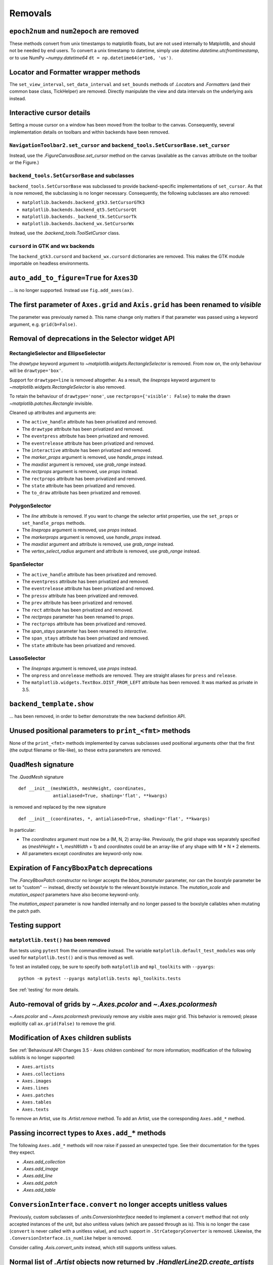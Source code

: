 Removals
--------

``epoch2num`` and ``num2epoch`` are removed
~~~~~~~~~~~~~~~~~~~~~~~~~~~~~~~~~~~~~~~~~~~

These methods convert from unix timestamps to matplotlib floats, but are not
used internally to Matplotlib, and should not be needed by end users. To
convert a unix timestamp to datetime, simply use
`datetime.datetime.utcfromtimestamp`, or to use NumPy `~numpy.datetime64`
``dt = np.datetime64(e*1e6, 'us')``.

Locator and Formatter wrapper methods
~~~~~~~~~~~~~~~~~~~~~~~~~~~~~~~~~~~~~

The ``set_view_interval``, ``set_data_interval`` and ``set_bounds`` methods of
`.Locator`\s and `.Formatter`\s (and their common base class, TickHelper) are
removed. Directly manipulate the view and data intervals on the underlying
axis instead.

Interactive cursor details
~~~~~~~~~~~~~~~~~~~~~~~~~~

Setting a mouse cursor on a window has been moved from the toolbar to the
canvas. Consequently, several implementation details on toolbars and within
backends have been removed.

``NavigationToolbar2.set_cursor`` and ``backend_tools.SetCursorBase.set_cursor``
................................................................................

Instead, use the `.FigureCanvasBase.set_cursor` method on the canvas (available
as the ``canvas`` attribute on the toolbar or the Figure.)

``backend_tools.SetCursorBase`` and subclasses
..............................................

``backend_tools.SetCursorBase`` was subclassed to provide backend-specific
implementations of ``set_cursor``. As that is now removed, the subclassing
is no longer necessary. Consequently, the following subclasses are also
removed:

- ``matplotlib.backends.backend_gtk3.SetCursorGTK3``
- ``matplotlib.backends.backend_qt5.SetCursorQt``
- ``matplotlib.backends._backend_tk.SetCursorTk``
- ``matplotlib.backends.backend_wx.SetCursorWx``

Instead, use the `.backend_tools.ToolSetCursor` class.

``cursord`` in GTK and wx backends
..................................

The ``backend_gtk3.cursord`` and ``backend_wx.cursord`` dictionaries are
removed. This makes the GTK module importable on headless environments.

``auto_add_to_figure=True`` for ``Axes3D``
~~~~~~~~~~~~~~~~~~~~~~~~~~~~~~~~~~~~~~~~~~

... is no longer supported. Instead use ``fig.add_axes(ax)``.

The first parameter of ``Axes.grid`` and ``Axis.grid`` has been renamed to *visible*
~~~~~~~~~~~~~~~~~~~~~~~~~~~~~~~~~~~~~~~~~~~~~~~~~~~~~~~~~~~~~~~~~~~~~~~~~~~~~~~~~~~~

The parameter was previously named *b*. This name change only matters if that
parameter was passed using a keyword argument, e.g. ``grid(b=False)``.

Removal of deprecations in the Selector widget API
~~~~~~~~~~~~~~~~~~~~~~~~~~~~~~~~~~~~~~~~~~~~~~~~~~

RectangleSelector and EllipseSelector
.....................................

The *drawtype* keyword argument to `~matplotlib.widgets.RectangleSelector` is
removed. From now on, the only behaviour will be ``drawtype='box'``.

Support for ``drawtype=line`` is removed altogether. As a
result, the *lineprops* keyword argument to
`~matplotlib.widgets.RectangleSelector` is also removed.

To retain the behaviour of ``drawtype='none'``, use ``rectprops={'visible':
False}`` to make the drawn `~matplotlib.patches.Rectangle` invisible.

Cleaned up attributes and arguments are:

- The ``active_handle`` attribute has been privatized and removed.
- The ``drawtype`` attribute has been privatized and removed.
- The ``eventpress`` attribute has been privatized and removed.
- The ``eventrelease`` attribute has been privatized and removed.
- The ``interactive`` attribute has been privatized and removed.
- The *marker_props* argument is removed, use *handle_props* instead.
- The *maxdist* argument is removed, use *grab_range* instead.
- The *rectprops* argument is removed, use *props* instead.
- The ``rectprops`` attribute has been privatized and removed.
- The ``state`` attribute has been privatized and removed.
- The ``to_draw`` attribute has been privatized and removed.

PolygonSelector
...............

- The *line* attribute is removed. If you want to change the selector artist
  properties, use the ``set_props`` or ``set_handle_props`` methods.
- The *lineprops* argument is removed, use *props* instead.
- The *markerprops* argument is removed, use *handle_props* instead.
- The *maxdist* argument and attribute is removed, use *grab_range* instead.
- The *vertex_select_radius* argument and attribute is removed, use
  *grab_range* instead.

SpanSelector
............

- The ``active_handle`` attribute has been privatized and removed.
- The ``eventpress`` attribute has been privatized and removed.
- The ``eventrelease`` attribute has been privatized and removed.
- The ``pressv`` attribute has been privatized and removed.
- The ``prev`` attribute has been privatized and removed.
- The ``rect`` attribute has been privatized and removed.
- The *rectprops* parameter has been renamed to *props*.
- The ``rectprops`` attribute has been privatized and removed.
- The *span_stays* parameter has been renamed to *interactive*.
- The ``span_stays`` attribute has been privatized and removed.
- The ``state`` attribute has been privatized and removed.

LassoSelector
.............

- The *lineprops* argument is removed, use *props* instead.
- The ``onpress`` and ``onrelease`` methods are removed. They are straight
  aliases for ``press`` and ``release``.
- The ``matplotlib.widgets.TextBox.DIST_FROM_LEFT`` attribute has been
  removed.  It was marked as private in 3.5.
  
``backend_template.show``
~~~~~~~~~~~~~~~~~~~~~~~~~
... has been removed, in order to better demonstrate the new backend definition
API.

Unused positional parameters to ``print_<fmt>`` methods
~~~~~~~~~~~~~~~~~~~~~~~~~~~~~~~~~~~~~~~~~~~~~~~~~~~~~~~

None of the ``print_<fmt>`` methods implemented by canvas subclasses used
positional arguments other that the first (the output filename or file-like),
so these extra parameters are removed.

``QuadMesh`` signature
~~~~~~~~~~~~~~~~~~~~~~

The `.QuadMesh` signature ::

    def __init__(meshWidth, meshHeight, coordinates,
                 antialiased=True, shading='flat', **kwargs)

is removed and replaced by the new signature ::

    def __init__(coordinates, *, antialiased=True, shading='flat', **kwargs)

In particular:

- The *coordinates* argument must now be a (M, N, 2) array-like. Previously,
  the grid shape was separately specified as (*meshHeight* + 1, *meshWidth* +
  1) and *coordinates* could be an array-like of any shape with M * N * 2
  elements.
- All parameters except *coordinates* are keyword-only now.
  
Expiration of ``FancyBboxPatch`` deprecations
~~~~~~~~~~~~~~~~~~~~~~~~~~~~~~~~~~~~~~~~~~~~~

The `.FancyBboxPatch` constructor no longer accepts the *bbox_transmuter*
parameter, nor can the *boxstyle* parameter be set to "custom" -- instead,
directly set *boxstyle* to the relevant boxstyle instance.  The
*mutation_scale* and *mutation_aspect* parameters have also become
keyword-only.

The *mutation_aspect* parameter is now handled internally and no longer passed
to the boxstyle callables when mutating the patch path.

Testing support
~~~~~~~~~~~~~~~

``matplotlib.test()`` has been removed
......................................

Run tests using ``pytest`` from the commandline instead. The variable
``matplotlib.default_test_modules`` was only used for ``matplotlib.test()`` and
is thus removed as well.

To test an installed copy, be sure to specify both ``matplotlib`` and
``mpl_toolkits`` with ``--pyargs``::

    python -m pytest --pyargs matplotlib.tests mpl_toolkits.tests

See :ref:`testing` for more details.

Auto-removal of grids by `~.Axes.pcolor` and `~.Axes.pcolormesh`
~~~~~~~~~~~~~~~~~~~~~~~~~~~~~~~~~~~~~~~~~~~~~~~~~~~~~~~~~~~~~~~~

`~.Axes.pcolor` and `~.Axes.pcolormesh` previously remove any visible axes
major grid. This behavior is removed; please explicitly call ``ax.grid(False)``
to remove the grid.

Modification of ``Axes`` children sublists
~~~~~~~~~~~~~~~~~~~~~~~~~~~~~~~~~~~~~~~~~~

See :ref:`Behavioural API Changes 3.5 - Axes children combined` for more
information; modification of the following sublists is no longer supported:

* ``Axes.artists``
* ``Axes.collections``
* ``Axes.images``
* ``Axes.lines``
* ``Axes.patches``
* ``Axes.tables``
* ``Axes.texts``

To remove an Artist, use its `.Artist.remove` method. To add an Artist, use the
corresponding ``Axes.add_*`` method.

Passing incorrect types to ``Axes.add_*`` methods
~~~~~~~~~~~~~~~~~~~~~~~~~~~~~~~~~~~~~~~~~~~~~~~~~

The following ``Axes.add_*`` methods will now raise if passed an unexpected
type. See their documentation for the types they expect.

- `.Axes.add_collection`
- `.Axes.add_image`
- `.Axes.add_line`
- `.Axes.add_patch`
- `.Axes.add_table`


``ConversionInterface.convert`` no longer accepts unitless values
~~~~~~~~~~~~~~~~~~~~~~~~~~~~~~~~~~~~~~~~~~~~~~~~~~~~~~~~~~~~~~~~~

Previously, custom subclasses of `.units.ConversionInterface` needed to
implement a ``convert`` method that not only accepted instances of the unit,
but also unitless values (which are passed through as is). This is no longer
the case (``convert`` is never called with a unitless value), and such support
in ``.StrCategoryConverter`` is removed. Likewise, the
``.ConversionInterface.is_numlike`` helper is removed.

Consider calling `.Axis.convert_units` instead, which still supports unitless
values.


Normal list of `.Artist` objects now returned by `.HandlerLine2D.create_artists`
~~~~~~~~~~~~~~~~~~~~~~~~~~~~~~~~~~~~~~~~~~~~~~~~~~~~~~~~~~~~~~~~~~~~~~~~~~~~~~~~

For Matplotlib 3.5 and 3.6 a proxy list was returned that simulated the return
of `.HandlerLine2DCompound.create_artists`. Now a list containing only the
single artist is return.


rcParams will no longer cast inputs to str
~~~~~~~~~~~~~~~~~~~~~~~~~~~~~~~~~~~~~~~~~~

rcParams that expect a (non-pathlike) str no longer cast non-str inputs using
`str`. This will avoid confusing errors in subsequent code if e.g. a list input
gets implicitly cast to a str.

Case-insensitive scales
~~~~~~~~~~~~~~~~~~~~~~~

Previously, scales could be set case-insensitively (e.g.,
``set_xscale("LoG")``).  Now all builtin scales use lowercase names.

Support for ``nx1 = None`` or ``ny1 = None`` in ``AxesLocator`` and ``Divider.locate``
~~~~~~~~~~~~~~~~~~~~~~~~~~~~~~~~~~~~~~~~~~~~~~~~~~~~~~~~~~~~~~~~~~~~~~~~~~~~~~~~~~~~~~

In `.axes_grid1.axes_divider`, various internal APIs no longer supports
passing ``nx1 = None`` or ``ny1 = None`` to mean ``nx + 1`` or ``ny + 1``, in
preparation for a possible future API which allows indexing and slicing of
dividers (possibly ``divider[a:b] == divider.new_locator(a, b)``, but also
``divider[a:] == divider.new_locator(a, <end>)``). The user-facing
`.Divider.new_locator` API is unaffected -- it correctly normalizes ``nx1 =
None`` and ``ny1 = None`` as needed.


change signature of ``.FigureCanvasBase.enter_notify_event``
~~~~~~~~~~~~~~~~~~~~~~~~~~~~~~~~~~~~~~~~~~~~~~~~~~~~~~~~~~~~

The *xy* parameter is now required and keyword only.  This was deprecated in
3.0 and originally slated to be removed in 3.5.

``Colorbar`` tick update parameters
~~~~~~~~~~~~~~~~~~~~~~~~~~~~~~~~~~~

The *update_ticks* parameter of `.Colorbar.set_ticks` and
`.Colorbar.set_ticklabels` was ignored since 3.5 and has been removed.

plot directive removals
~~~~~~~~~~~~~~~~~~~~~~~

The public methods:

- ``matplotlib.sphinxext.split_code_at_show``
- ``matplotlib.sphinxext.unescape_doctest``
- ``matplotlib.sphinxext.run_code``

have been removed.

The deprecated *encoding* option to the plot directive has been removed.

Miscellaneous removals
~~~~~~~~~~~~~~~~~~~~~~

- ``is_url`` and ``URL_REGEX`` are removed. (They were previously defined in
  the toplevel :mod:`matplotlib` module.)
- The ``ArrowStyle.beginarrow`` and ``ArrowStyle.endarrow`` attributes are
  removed; use the ``arrow`` attribute to define the desired heads and tails
  of the arrow.
- ``backend_pgf.LatexManager.str_cache`` is removed.
- ``backends.qt_compat.ETS`` and ``backends.qt_compat.QT_RC_MAJOR_VERSION`` are
  removed, with no replacement.
- The ``blocking_input`` module is removed. Instead, use
  ``canvas.start_event_loop()`` and ``canvas.stop_event_loop()`` while
  connecting event callbacks as needed.
- ``cbook.report_memory`` is removed; use ``psutil.virtual_memory`` instead.
- ``cm.LUTSIZE`` is removed. Use :rc:`image.lut` instead. This value only
  affects colormap quantization levels for default colormaps generated at
  module import time.
- ``Colorbar.patch`` is removed; this attribute was not correctly updated
  anymore.
- ``ContourLabeler.get_label_width`` is removed.
- ``Dvi.baseline`` is removed (with no replacement).
- The *format* parameter of ``dviread.find_tex_file`` is removed (with no
  replacement).
- ``FancyArrowPatch.get_path_in_displaycoord`` and
  ``ConnectionPath.get_path_in_displaycoord`` are removed. The path in
  display coordinates can still be obtained, as for other patches, using
  ``patch.get_transform().transform_path(patch.get_path())``.
- The ``font_manager.win32InstalledFonts`` and
  ``font_manager.get_fontconfig_fonts`` helper functions are removed.
- All parameters of ``imshow`` starting from *aspect* are keyword-only.
- ``QuadMesh.convert_mesh_to_paths`` and ``QuadMesh.convert_mesh_to_triangles``
  are removed. ``QuadMesh.get_paths()`` can be used as an alternative for the
  former; there is no replacement for the latter.
- ``ScalarMappable.callbacksSM`` is removed. Use
  ``ScalarMappable.callbacks`` instead.
- ``streamplot.get_integrator`` is removed.
- ``style.core.STYLE_FILE_PATTERN``, ``style.core.load_base_library``, and
  ``style.core.iter_user_libraries`` are removed.
- ``SubplotParams.validate`` is removed. Use `.SubplotParams.update` to
  change `.SubplotParams` while always keeping it in a valid state.
- The ``grey_arrayd``, ``font_family``, ``font_families``, and ``font_info``
  attributes of `.TexManager` are removed.
- ``Text.get_prop_tup`` is removed with no replacements (because the `.Text`
  class cannot know whether a backend needs to update cache e.g. when the
  text's color changes).
- ``Tick.apply_tickdir`` didn't actually update the tick markers on the
  existing Line2D objects used to draw the ticks and is removed; use
  `.Axis.set_tick_params` instead.
- ``tight_layout.auto_adjust_subplotpars`` is removed.
- The ``grid_info`` attribute of ``axisartist`` classes has been removed.
- ``axes_grid1.axes_grid.CbarAxes`` and ``axisartist.axes_grid.CbarAxes`` are
  removed (they are now dynamically generated based on the owning axes
  class).
- The ``axes_grid1.Divider.get_vsize_hsize`` and
  ``axes_grid1.Grid.get_vsize_hsize`` methods are removed.
- ``AxesDivider.append_axes(..., add_to_figure=False)`` is removed. Use
  ``ax.remove()`` to remove the Axes from the figure if needed.
- ``FixedAxisArtistHelper.change_tick_coord`` is removed with no
  replacement.
- ``floating_axes.GridHelperCurveLinear.get_boundary`` is removed with no
  replacement.
- ``ParasiteAxesBase.get_images_artists`` is removed.
- The "units finalize" signal (previously emitted by Axis instances) is
  removed. Connect to "units" instead.
- Passing formatting parameters positionally to ``stem()`` is no longer
  possible.
- ``axisartist.clip_path`` is removed with no replacement.

